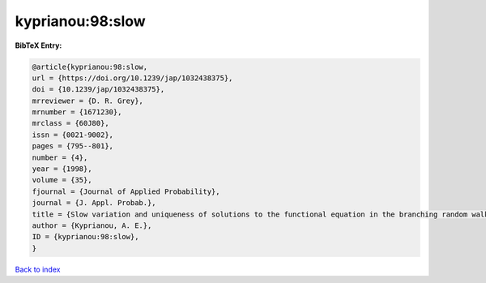 kyprianou:98:slow
=================

.. :cite:t:`kyprianou:98:slow`

.. bibliography:: ../../All.bib

**BibTeX Entry:**

.. code-block:: bibtex

   @article{kyprianou:98:slow,
   url = {https://doi.org/10.1239/jap/1032438375},
   doi = {10.1239/jap/1032438375},
   mrreviewer = {D. R. Grey},
   mrnumber = {1671230},
   mrclass = {60J80},
   issn = {0021-9002},
   pages = {795--801},
   number = {4},
   year = {1998},
   volume = {35},
   fjournal = {Journal of Applied Probability},
   journal = {J. Appl. Probab.},
   title = {Slow variation and uniqueness of solutions to the functional equation in the branching random walk},
   author = {Kyprianou, A. E.},
   ID = {kyprianou:98:slow},
   }

`Back to index <../index>`_

